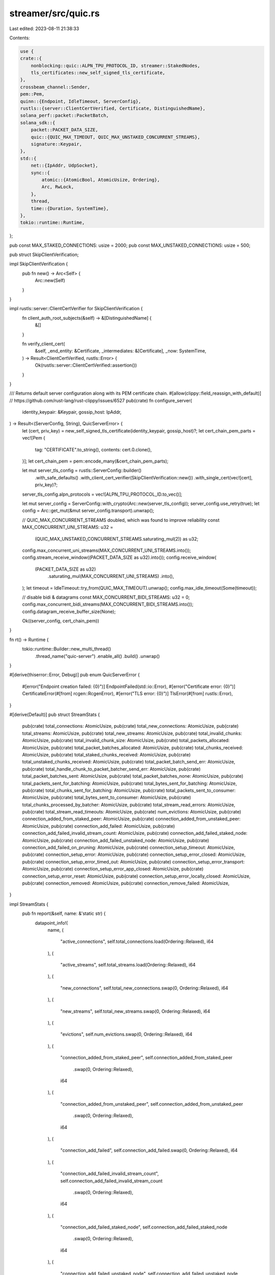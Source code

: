 streamer/src/quic.rs
====================

Last edited: 2023-08-11 21:38:33

Contents:

.. code-block:: rs

    use {
    crate::{
        nonblocking::quic::ALPN_TPU_PROTOCOL_ID, streamer::StakedNodes,
        tls_certificates::new_self_signed_tls_certificate,
    },
    crossbeam_channel::Sender,
    pem::Pem,
    quinn::{Endpoint, IdleTimeout, ServerConfig},
    rustls::{server::ClientCertVerified, Certificate, DistinguishedName},
    solana_perf::packet::PacketBatch,
    solana_sdk::{
        packet::PACKET_DATA_SIZE,
        quic::{QUIC_MAX_TIMEOUT, QUIC_MAX_UNSTAKED_CONCURRENT_STREAMS},
        signature::Keypair,
    },
    std::{
        net::{IpAddr, UdpSocket},
        sync::{
            atomic::{AtomicBool, AtomicUsize, Ordering},
            Arc, RwLock,
        },
        thread,
        time::{Duration, SystemTime},
    },
    tokio::runtime::Runtime,
};

pub const MAX_STAKED_CONNECTIONS: usize = 2000;
pub const MAX_UNSTAKED_CONNECTIONS: usize = 500;

pub struct SkipClientVerification;

impl SkipClientVerification {
    pub fn new() -> Arc<Self> {
        Arc::new(Self)
    }
}

impl rustls::server::ClientCertVerifier for SkipClientVerification {
    fn client_auth_root_subjects(&self) -> &[DistinguishedName] {
        &[]
    }

    fn verify_client_cert(
        &self,
        _end_entity: &Certificate,
        _intermediates: &[Certificate],
        _now: SystemTime,
    ) -> Result<ClientCertVerified, rustls::Error> {
        Ok(rustls::server::ClientCertVerified::assertion())
    }
}

/// Returns default server configuration along with its PEM certificate chain.
#[allow(clippy::field_reassign_with_default)] // https://github.com/rust-lang/rust-clippy/issues/6527
pub(crate) fn configure_server(
    identity_keypair: &Keypair,
    gossip_host: IpAddr,
) -> Result<(ServerConfig, String), QuicServerError> {
    let (cert, priv_key) = new_self_signed_tls_certificate(identity_keypair, gossip_host)?;
    let cert_chain_pem_parts = vec![Pem {
        tag: "CERTIFICATE".to_string(),
        contents: cert.0.clone(),
    }];
    let cert_chain_pem = pem::encode_many(&cert_chain_pem_parts);

    let mut server_tls_config = rustls::ServerConfig::builder()
        .with_safe_defaults()
        .with_client_cert_verifier(SkipClientVerification::new())
        .with_single_cert(vec![cert], priv_key)?;
    server_tls_config.alpn_protocols = vec![ALPN_TPU_PROTOCOL_ID.to_vec()];

    let mut server_config = ServerConfig::with_crypto(Arc::new(server_tls_config));
    server_config.use_retry(true);
    let config = Arc::get_mut(&mut server_config.transport).unwrap();

    // QUIC_MAX_CONCURRENT_STREAMS doubled, which was found to improve reliability
    const MAX_CONCURRENT_UNI_STREAMS: u32 =
        (QUIC_MAX_UNSTAKED_CONCURRENT_STREAMS.saturating_mul(2)) as u32;
    config.max_concurrent_uni_streams(MAX_CONCURRENT_UNI_STREAMS.into());
    config.stream_receive_window((PACKET_DATA_SIZE as u32).into());
    config.receive_window(
        (PACKET_DATA_SIZE as u32)
            .saturating_mul(MAX_CONCURRENT_UNI_STREAMS)
            .into(),
    );
    let timeout = IdleTimeout::try_from(QUIC_MAX_TIMEOUT).unwrap();
    config.max_idle_timeout(Some(timeout));

    // disable bidi & datagrams
    const MAX_CONCURRENT_BIDI_STREAMS: u32 = 0;
    config.max_concurrent_bidi_streams(MAX_CONCURRENT_BIDI_STREAMS.into());
    config.datagram_receive_buffer_size(None);

    Ok((server_config, cert_chain_pem))
}

fn rt() -> Runtime {
    tokio::runtime::Builder::new_multi_thread()
        .thread_name("quic-server")
        .enable_all()
        .build()
        .unwrap()
}

#[derive(thiserror::Error, Debug)]
pub enum QuicServerError {
    #[error("Endpoint creation failed: {0}")]
    EndpointFailed(std::io::Error),
    #[error("Certificate error: {0}")]
    CertificateError(#[from] rcgen::RcgenError),
    #[error("TLS error: {0}")]
    TlsError(#[from] rustls::Error),
}

#[derive(Default)]
pub struct StreamStats {
    pub(crate) total_connections: AtomicUsize,
    pub(crate) total_new_connections: AtomicUsize,
    pub(crate) total_streams: AtomicUsize,
    pub(crate) total_new_streams: AtomicUsize,
    pub(crate) total_invalid_chunks: AtomicUsize,
    pub(crate) total_invalid_chunk_size: AtomicUsize,
    pub(crate) total_packets_allocated: AtomicUsize,
    pub(crate) total_packet_batches_allocated: AtomicUsize,
    pub(crate) total_chunks_received: AtomicUsize,
    pub(crate) total_staked_chunks_received: AtomicUsize,
    pub(crate) total_unstaked_chunks_received: AtomicUsize,
    pub(crate) total_packet_batch_send_err: AtomicUsize,
    pub(crate) total_handle_chunk_to_packet_batcher_send_err: AtomicUsize,
    pub(crate) total_packet_batches_sent: AtomicUsize,
    pub(crate) total_packet_batches_none: AtomicUsize,
    pub(crate) total_packets_sent_for_batching: AtomicUsize,
    pub(crate) total_bytes_sent_for_batching: AtomicUsize,
    pub(crate) total_chunks_sent_for_batching: AtomicUsize,
    pub(crate) total_packets_sent_to_consumer: AtomicUsize,
    pub(crate) total_bytes_sent_to_consumer: AtomicUsize,
    pub(crate) total_chunks_processed_by_batcher: AtomicUsize,
    pub(crate) total_stream_read_errors: AtomicUsize,
    pub(crate) total_stream_read_timeouts: AtomicUsize,
    pub(crate) num_evictions: AtomicUsize,
    pub(crate) connection_added_from_staked_peer: AtomicUsize,
    pub(crate) connection_added_from_unstaked_peer: AtomicUsize,
    pub(crate) connection_add_failed: AtomicUsize,
    pub(crate) connection_add_failed_invalid_stream_count: AtomicUsize,
    pub(crate) connection_add_failed_staked_node: AtomicUsize,
    pub(crate) connection_add_failed_unstaked_node: AtomicUsize,
    pub(crate) connection_add_failed_on_pruning: AtomicUsize,
    pub(crate) connection_setup_timeout: AtomicUsize,
    pub(crate) connection_setup_error: AtomicUsize,
    pub(crate) connection_setup_error_closed: AtomicUsize,
    pub(crate) connection_setup_error_timed_out: AtomicUsize,
    pub(crate) connection_setup_error_transport: AtomicUsize,
    pub(crate) connection_setup_error_app_closed: AtomicUsize,
    pub(crate) connection_setup_error_reset: AtomicUsize,
    pub(crate) connection_setup_error_locally_closed: AtomicUsize,
    pub(crate) connection_removed: AtomicUsize,
    pub(crate) connection_remove_failed: AtomicUsize,
}

impl StreamStats {
    pub fn report(&self, name: &'static str) {
        datapoint_info!(
            name,
            (
                "active_connections",
                self.total_connections.load(Ordering::Relaxed),
                i64
            ),
            (
                "active_streams",
                self.total_streams.load(Ordering::Relaxed),
                i64
            ),
            (
                "new_connections",
                self.total_new_connections.swap(0, Ordering::Relaxed),
                i64
            ),
            (
                "new_streams",
                self.total_new_streams.swap(0, Ordering::Relaxed),
                i64
            ),
            (
                "evictions",
                self.num_evictions.swap(0, Ordering::Relaxed),
                i64
            ),
            (
                "connection_added_from_staked_peer",
                self.connection_added_from_staked_peer
                    .swap(0, Ordering::Relaxed),
                i64
            ),
            (
                "connection_added_from_unstaked_peer",
                self.connection_added_from_unstaked_peer
                    .swap(0, Ordering::Relaxed),
                i64
            ),
            (
                "connection_add_failed",
                self.connection_add_failed.swap(0, Ordering::Relaxed),
                i64
            ),
            (
                "connection_add_failed_invalid_stream_count",
                self.connection_add_failed_invalid_stream_count
                    .swap(0, Ordering::Relaxed),
                i64
            ),
            (
                "connection_add_failed_staked_node",
                self.connection_add_failed_staked_node
                    .swap(0, Ordering::Relaxed),
                i64
            ),
            (
                "connection_add_failed_unstaked_node",
                self.connection_add_failed_unstaked_node
                    .swap(0, Ordering::Relaxed),
                i64
            ),
            (
                "connection_add_failed_on_pruning",
                self.connection_add_failed_on_pruning
                    .swap(0, Ordering::Relaxed),
                i64
            ),
            (
                "connection_removed",
                self.connection_removed.swap(0, Ordering::Relaxed),
                i64
            ),
            (
                "connection_remove_failed",
                self.connection_remove_failed.swap(0, Ordering::Relaxed),
                i64
            ),
            (
                "connection_setup_timeout",
                self.connection_setup_timeout.swap(0, Ordering::Relaxed),
                i64
            ),
            (
                "connection_setup_error",
                self.connection_setup_error.swap(0, Ordering::Relaxed),
                i64
            ),
            (
                "connection_setup_error_timed_out",
                self.connection_setup_error_timed_out
                    .swap(0, Ordering::Relaxed),
                i64
            ),
            (
                "connection_setup_error_closed",
                self.connection_setup_error_closed
                    .swap(0, Ordering::Relaxed),
                i64
            ),
            (
                "connection_setup_error_transport",
                self.connection_setup_error_transport
                    .swap(0, Ordering::Relaxed),
                i64
            ),
            (
                "connection_setup_error_app_closed",
                self.connection_setup_error_app_closed
                    .swap(0, Ordering::Relaxed),
                i64
            ),
            (
                "connection_setup_error_reset",
                self.connection_setup_error_reset.swap(0, Ordering::Relaxed),
                i64
            ),
            (
                "connection_setup_error_locally_closed",
                self.connection_setup_error_locally_closed
                    .swap(0, Ordering::Relaxed),
                i64
            ),
            (
                "invalid_chunk",
                self.total_invalid_chunks.swap(0, Ordering::Relaxed),
                i64
            ),
            (
                "invalid_chunk_size",
                self.total_invalid_chunk_size.swap(0, Ordering::Relaxed),
                i64
            ),
            (
                "packets_allocated",
                self.total_packets_allocated.swap(0, Ordering::Relaxed),
                i64
            ),
            (
                "packet_batches_allocated",
                self.total_packet_batches_allocated
                    .swap(0, Ordering::Relaxed),
                i64
            ),
            (
                "packets_sent_for_batching",
                self.total_packets_sent_for_batching
                    .swap(0, Ordering::Relaxed),
                i64
            ),
            (
                "bytes_sent_for_batching",
                self.total_bytes_sent_for_batching
                    .swap(0, Ordering::Relaxed),
                i64
            ),
            (
                "chunks_sent_for_batching",
                self.total_chunks_sent_for_batching
                    .swap(0, Ordering::Relaxed),
                i64
            ),
            (
                "packets_sent_to_consumer",
                self.total_packets_sent_to_consumer
                    .swap(0, Ordering::Relaxed),
                i64
            ),
            (
                "bytes_sent_to_consumer",
                self.total_bytes_sent_to_consumer.swap(0, Ordering::Relaxed),
                i64
            ),
            (
                "chunks_processed_by_batcher",
                self.total_chunks_processed_by_batcher
                    .swap(0, Ordering::Relaxed),
                i64
            ),
            (
                "chunks_received",
                self.total_chunks_received.swap(0, Ordering::Relaxed),
                i64
            ),
            (
                "staked_chunks_received",
                self.total_staked_chunks_received.swap(0, Ordering::Relaxed),
                i64
            ),
            (
                "unstaked_chunks_received",
                self.total_unstaked_chunks_received
                    .swap(0, Ordering::Relaxed),
                i64
            ),
            (
                "packet_batch_send_error",
                self.total_packet_batch_send_err.swap(0, Ordering::Relaxed),
                i64
            ),
            (
                "handle_chunk_to_packet_batcher_send_error",
                self.total_handle_chunk_to_packet_batcher_send_err
                    .swap(0, Ordering::Relaxed),
                i64
            ),
            (
                "packet_batches_sent",
                self.total_packet_batches_sent.swap(0, Ordering::Relaxed),
                i64
            ),
            (
                "packet_batch_empty",
                self.total_packet_batches_none.swap(0, Ordering::Relaxed),
                i64
            ),
            (
                "stream_read_errors",
                self.total_stream_read_errors.swap(0, Ordering::Relaxed),
                i64
            ),
            (
                "stream_read_timeouts",
                self.total_stream_read_timeouts.swap(0, Ordering::Relaxed),
                i64
            ),
        );
    }
}

#[allow(clippy::too_many_arguments)]
pub fn spawn_server(
    name: &'static str,
    sock: UdpSocket,
    keypair: &Keypair,
    gossip_host: IpAddr,
    packet_sender: Sender<PacketBatch>,
    exit: Arc<AtomicBool>,
    max_connections_per_peer: usize,
    staked_nodes: Arc<RwLock<StakedNodes>>,
    max_staked_connections: usize,
    max_unstaked_connections: usize,
    wait_for_chunk_timeout: Duration,
    coalesce: Duration,
) -> Result<(Endpoint, thread::JoinHandle<()>), QuicServerError> {
    let runtime = rt();
    let (endpoint, _stats, task) = {
        let _guard = runtime.enter();
        crate::nonblocking::quic::spawn_server(
            name,
            sock,
            keypair,
            gossip_host,
            packet_sender,
            exit,
            max_connections_per_peer,
            staked_nodes,
            max_staked_connections,
            max_unstaked_connections,
            wait_for_chunk_timeout,
            coalesce,
        )
    }?;
    let handle = thread::Builder::new()
        .name("solQuicServer".into())
        .spawn(move || {
            if let Err(e) = runtime.block_on(task) {
                warn!("error from runtime.block_on: {:?}", e);
            }
        })
        .unwrap();
    Ok((endpoint, handle))
}

#[cfg(test)]
mod test {
    use {
        super::*,
        crate::nonblocking::quic::{test::*, DEFAULT_WAIT_FOR_CHUNK_TIMEOUT},
        crossbeam_channel::unbounded,
        solana_sdk::net::DEFAULT_TPU_COALESCE,
        std::net::SocketAddr,
    };

    fn setup_quic_server() -> (
        std::thread::JoinHandle<()>,
        Arc<AtomicBool>,
        crossbeam_channel::Receiver<PacketBatch>,
        SocketAddr,
    ) {
        let s = UdpSocket::bind("127.0.0.1:0").unwrap();
        let exit = Arc::new(AtomicBool::new(false));
        let (sender, receiver) = unbounded();
        let keypair = Keypair::new();
        let ip = "127.0.0.1".parse().unwrap();
        let server_address = s.local_addr().unwrap();
        let staked_nodes = Arc::new(RwLock::new(StakedNodes::default()));
        let (_, t) = spawn_server(
            "quic_streamer_test",
            s,
            &keypair,
            ip,
            sender,
            exit.clone(),
            1,
            staked_nodes,
            MAX_STAKED_CONNECTIONS,
            MAX_UNSTAKED_CONNECTIONS,
            DEFAULT_WAIT_FOR_CHUNK_TIMEOUT,
            DEFAULT_TPU_COALESCE,
        )
        .unwrap();
        (t, exit, receiver, server_address)
    }

    #[test]
    fn test_quic_server_exit() {
        let (t, exit, _receiver, _server_address) = setup_quic_server();
        exit.store(true, Ordering::Relaxed);
        t.join().unwrap();
    }

    #[test]
    fn test_quic_timeout() {
        solana_logger::setup();
        let (t, exit, receiver, server_address) = setup_quic_server();
        let runtime = rt();
        runtime.block_on(check_timeout(receiver, server_address));
        exit.store(true, Ordering::Relaxed);
        t.join().unwrap();
    }

    #[test]
    fn test_quic_server_block_multiple_connections() {
        solana_logger::setup();
        let (t, exit, _receiver, server_address) = setup_quic_server();

        let runtime = rt();
        runtime.block_on(check_block_multiple_connections(server_address));
        exit.store(true, Ordering::Relaxed);
        t.join().unwrap();
    }

    #[test]
    fn test_quic_server_multiple_streams() {
        solana_logger::setup();
        let s = UdpSocket::bind("127.0.0.1:0").unwrap();
        let exit = Arc::new(AtomicBool::new(false));
        let (sender, receiver) = unbounded();
        let keypair = Keypair::new();
        let ip = "127.0.0.1".parse().unwrap();
        let server_address = s.local_addr().unwrap();
        let staked_nodes = Arc::new(RwLock::new(StakedNodes::default()));
        let (_, t) = spawn_server(
            "quic_streamer_test",
            s,
            &keypair,
            ip,
            sender,
            exit.clone(),
            2,
            staked_nodes,
            MAX_STAKED_CONNECTIONS,
            MAX_UNSTAKED_CONNECTIONS,
            DEFAULT_WAIT_FOR_CHUNK_TIMEOUT,
            DEFAULT_TPU_COALESCE,
        )
        .unwrap();

        let runtime = rt();
        runtime.block_on(check_multiple_streams(receiver, server_address));
        exit.store(true, Ordering::Relaxed);
        t.join().unwrap();
    }

    #[test]
    fn test_quic_server_multiple_writes() {
        solana_logger::setup();
        let (t, exit, receiver, server_address) = setup_quic_server();

        let runtime = rt();
        runtime.block_on(check_multiple_writes(receiver, server_address, None));
        exit.store(true, Ordering::Relaxed);
        t.join().unwrap();
    }

    #[test]
    fn test_quic_server_unstaked_node_connect_failure() {
        solana_logger::setup();
        let s = UdpSocket::bind("127.0.0.1:0").unwrap();
        let exit = Arc::new(AtomicBool::new(false));
        let (sender, _) = unbounded();
        let keypair = Keypair::new();
        let ip = "127.0.0.1".parse().unwrap();
        let server_address = s.local_addr().unwrap();
        let staked_nodes = Arc::new(RwLock::new(StakedNodes::default()));
        let (_, t) = spawn_server(
            "quic_streamer_test",
            s,
            &keypair,
            ip,
            sender,
            exit.clone(),
            1,
            staked_nodes,
            MAX_STAKED_CONNECTIONS,
            0, // Do not allow any connection from unstaked clients/nodes
            DEFAULT_WAIT_FOR_CHUNK_TIMEOUT,
            DEFAULT_TPU_COALESCE,
        )
        .unwrap();

        let runtime = rt();
        runtime.block_on(check_unstaked_node_connect_failure(server_address));
        exit.store(true, Ordering::Relaxed);
        t.join().unwrap();
    }
}


